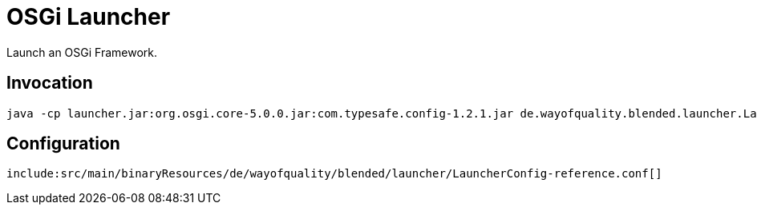 = OSGi Launcher

Launch an OSGi Framework.

== Invocation

----
java -cp launcher.jar:org.osgi.core-5.0.0.jar:com.typesafe.config-1.2.1.jar de.wayofquality.blended.launcher.Launcher configfile
----

== Configuration

[source,conf]
----
include:src/main/binaryResources/de/wayofquality/blended/launcher/LauncherConfig-reference.conf[]
----

